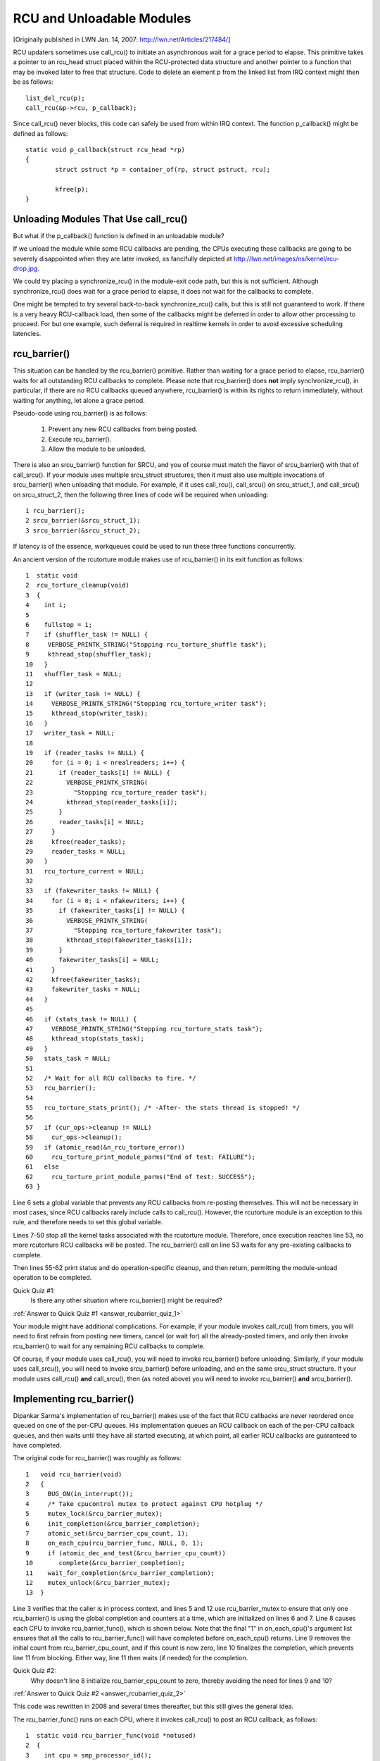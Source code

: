 .. _rcu_barrier:

RCU and Unloadable Modules
==========================

[Originally published in LWN Jan. 14, 2007: http://lwn.net/Articles/217484/]

RCU updaters sometimes use call_rcu() to initiate an asynchronous wait for
a grace period to elapse.  This primitive takes a pointer to an rcu_head
struct placed within the RCU-protected data structure and another pointer
to a function that may be invoked later to free that structure. Code to
delete an element p from the linked list from IRQ context might then be
as follows::

	list_del_rcu(p);
	call_rcu(&p->rcu, p_callback);

Since call_rcu() never blocks, this code can safely be used from within
IRQ context. The function p_callback() might be defined as follows::

	static void p_callback(struct rcu_head *rp)
	{
		struct pstruct *p = container_of(rp, struct pstruct, rcu);

		kfree(p);
	}


Unloading Modules That Use call_rcu()
-------------------------------------

But what if the p_callback() function is defined in an unloadable module?

If we unload the module while some RCU callbacks are pending,
the CPUs executing these callbacks are going to be severely
disappointed when they are later invoked, as fancifully depicted at
http://lwn.net/images/ns/kernel/rcu-drop.jpg.

We could try placing a synchronize_rcu() in the module-exit code path,
but this is not sufficient. Although synchronize_rcu() does wait for a
grace period to elapse, it does not wait for the callbacks to complete.

One might be tempted to try several back-to-back synchronize_rcu()
calls, but this is still not guaranteed to work. If there is a very
heavy RCU-callback load, then some of the callbacks might be deferred in
order to allow other processing to proceed. For but one example, such
deferral is required in realtime kernels in order to avoid excessive
scheduling latencies.


rcu_barrier()
-------------

This situation can be handled by the rcu_barrier() primitive.  Rather
than waiting for a grace period to elapse, rcu_barrier() waits for all
outstanding RCU callbacks to complete.  Please note that rcu_barrier()
does **not** imply synchronize_rcu(), in particular, if there are no RCU
callbacks queued anywhere, rcu_barrier() is within its rights to return
immediately, without waiting for anything, let alone a grace period.

Pseudo-code using rcu_barrier() is as follows:

   1. Prevent any new RCU callbacks from being posted.
   2. Execute rcu_barrier().
   3. Allow the module to be unloaded.

There is also an srcu_barrier() function for SRCU, and you of course
must match the flavor of srcu_barrier() with that of call_srcu().
If your module uses multiple srcu_struct structures, then it must also
use multiple invocations of srcu_barrier() when unloading that module.
For example, if it uses call_rcu(), call_srcu() on srcu_struct_1, and
call_srcu() on srcu_struct_2, then the following three lines of code
will be required when unloading::

 1 rcu_barrier();
 2 srcu_barrier(&srcu_struct_1);
 3 srcu_barrier(&srcu_struct_2);

If latency is of the essence, workqueues could be used to run these
three functions concurrently.

An ancient version of the rcutorture module makes use of rcu_barrier()
in its exit function as follows::

 1  static void
 2  rcu_torture_cleanup(void)
 3  {
 4    int i;
 5
 6    fullstop = 1;
 7    if (shuffler_task != NULL) {
 8     VERBOSE_PRINTK_STRING("Stopping rcu_torture_shuffle task");
 9     kthread_stop(shuffler_task);
 10   }
 11   shuffler_task = NULL;
 12
 13   if (writer_task != NULL) {
 14     VERBOSE_PRINTK_STRING("Stopping rcu_torture_writer task");
 15     kthread_stop(writer_task);
 16   }
 17   writer_task = NULL;
 18
 19   if (reader_tasks != NULL) {
 20     for (i = 0; i < nrealreaders; i++) {
 21       if (reader_tasks[i] != NULL) {
 22         VERBOSE_PRINTK_STRING(
 23           "Stopping rcu_torture_reader task");
 24         kthread_stop(reader_tasks[i]);
 25       }
 26       reader_tasks[i] = NULL;
 27     }
 28     kfree(reader_tasks);
 29     reader_tasks = NULL;
 30   }
 31   rcu_torture_current = NULL;
 32
 33   if (fakewriter_tasks != NULL) {
 34     for (i = 0; i < nfakewriters; i++) {
 35       if (fakewriter_tasks[i] != NULL) {
 36         VERBOSE_PRINTK_STRING(
 37           "Stopping rcu_torture_fakewriter task");
 38         kthread_stop(fakewriter_tasks[i]);
 39       }
 40       fakewriter_tasks[i] = NULL;
 41     }
 42     kfree(fakewriter_tasks);
 43     fakewriter_tasks = NULL;
 44   }
 45
 46   if (stats_task != NULL) {
 47     VERBOSE_PRINTK_STRING("Stopping rcu_torture_stats task");
 48     kthread_stop(stats_task);
 49   }
 50   stats_task = NULL;
 51
 52   /* Wait for all RCU callbacks to fire. */
 53   rcu_barrier();
 54
 55   rcu_torture_stats_print(); /* -After- the stats thread is stopped! */
 56
 57   if (cur_ops->cleanup != NULL)
 58     cur_ops->cleanup();
 59   if (atomic_read(&n_rcu_torture_error))
 60     rcu_torture_print_module_parms("End of test: FAILURE");
 61   else
 62     rcu_torture_print_module_parms("End of test: SUCCESS");
 63 }

Line 6 sets a global variable that prevents any RCU callbacks from
re-posting themselves. This will not be necessary in most cases, since
RCU callbacks rarely include calls to call_rcu(). However, the rcutorture
module is an exception to this rule, and therefore needs to set this
global variable.

Lines 7-50 stop all the kernel tasks associated with the rcutorture
module. Therefore, once execution reaches line 53, no more rcutorture
RCU callbacks will be posted. The rcu_barrier() call on line 53 waits
for any pre-existing callbacks to complete.

Then lines 55-62 print status and do operation-specific cleanup, and
then return, permitting the module-unload operation to be completed.

.. _rcubarrier_quiz_1:

Quick Quiz #1:
	Is there any other situation where rcu_barrier() might
	be required?

:ref:`Answer to Quick Quiz #1 <answer_rcubarrier_quiz_1>`

Your module might have additional complications. For example, if your
module invokes call_rcu() from timers, you will need to first refrain
from posting new timers, cancel (or wait for) all the already-posted
timers, and only then invoke rcu_barrier() to wait for any remaining
RCU callbacks to complete.

Of course, if your module uses call_rcu(), you will need to invoke
rcu_barrier() before unloading.  Similarly, if your module uses
call_srcu(), you will need to invoke srcu_barrier() before unloading,
and on the same srcu_struct structure.  If your module uses call_rcu()
**and** call_srcu(), then (as noted above) you will need to invoke
rcu_barrier() **and** srcu_barrier().


Implementing rcu_barrier()
--------------------------

Dipankar Sarma's implementation of rcu_barrier() makes use of the fact
that RCU callbacks are never reordered once queued on one of the per-CPU
queues. His implementation queues an RCU callback on each of the per-CPU
callback queues, and then waits until they have all started executing, at
which point, all earlier RCU callbacks are guaranteed to have completed.

The original code for rcu_barrier() was roughly as follows::

 1   void rcu_barrier(void)
 2   {
 3     BUG_ON(in_interrupt());
 4     /* Take cpucontrol mutex to protect against CPU hotplug */
 5     mutex_lock(&rcu_barrier_mutex);
 6     init_completion(&rcu_barrier_completion);
 7     atomic_set(&rcu_barrier_cpu_count, 1);
 8     on_each_cpu(rcu_barrier_func, NULL, 0, 1);
 9     if (atomic_dec_and_test(&rcu_barrier_cpu_count))
 10       complete(&rcu_barrier_completion);
 11    wait_for_completion(&rcu_barrier_completion);
 12    mutex_unlock(&rcu_barrier_mutex);
 13  }

Line 3 verifies that the caller is in process context, and lines 5 and 12
use rcu_barrier_mutex to ensure that only one rcu_barrier() is using the
global completion and counters at a time, which are initialized on lines
6 and 7. Line 8 causes each CPU to invoke rcu_barrier_func(), which is
shown below. Note that the final "1" in on_each_cpu()'s argument list
ensures that all the calls to rcu_barrier_func() will have completed
before on_each_cpu() returns. Line 9 removes the initial count from
rcu_barrier_cpu_count, and if this count is now zero, line 10 finalizes
the completion, which prevents line 11 from blocking.  Either way,
line 11 then waits (if needed) for the completion.

.. _rcubarrier_quiz_2:

Quick Quiz #2:
	Why doesn't line 8 initialize rcu_barrier_cpu_count to zero,
	thereby avoiding the need for lines 9 and 10?

:ref:`Answer to Quick Quiz #2 <answer_rcubarrier_quiz_2>`

This code was rewritten in 2008 and several times thereafter, but this
still gives the general idea.

The rcu_barrier_func() runs on each CPU, where it invokes call_rcu()
to post an RCU callback, as follows::

 1  static void rcu_barrier_func(void *notused)
 2  {
 3    int cpu = smp_processor_id();
 4    struct rcu_data *rdp = &per_cpu(rcu_data, cpu);
 5    struct rcu_head *head;
 6
 7    head = &rdp->barrier;
 8    atomic_inc(&rcu_barrier_cpu_count);
 9    call_rcu(head, rcu_barrier_callback);
 10 }

Lines 3 and 4 locate RCU's internal per-CPU rcu_data structure,
which contains the struct rcu_head that needed for the later call to
call_rcu(). Line 7 picks up a pointer to this struct rcu_head, and line
8 increments the global counter. This counter will later be decremented
by the callback. Line 9 then registers the rcu_barrier_callback() on
the current CPU's queue.

The rcu_barrier_callback() function simply atomically decrements the
rcu_barrier_cpu_count variable and finalizes the completion when it
reaches zero, as follows::

 1 static void rcu_barrier_callback(struct rcu_head *notused)
 2 {
 3   if (atomic_dec_and_test(&rcu_barrier_cpu_count))
 4     complete(&rcu_barrier_completion);
 5 }

.. _rcubarrier_quiz_3:

Quick Quiz #3:
	What happens if CPU 0's rcu_barrier_func() executes
	immediately (thus incrementing rcu_barrier_cpu_count to the
	value one), but the other CPU's rcu_barrier_func() invocations
	are delayed for a full grace period? Couldn't this result in
	rcu_barrier() returning prematurely?

:ref:`Answer to Quick Quiz #3 <answer_rcubarrier_quiz_3>`

The current rcu_barrier() implementation is more complex, due to the need
to avoid disturbing idle CPUs (especially on battery-powered systems)
and the need to minimally disturb non-idle CPUs in real-time systems.
In addition, a great many optimizations have been applied.  However,
the code above illustrates the concepts.


rcu_barrier() Summary
---------------------

The rcu_barrier() primitive is used relatively infrequently, since most
code using RCU is in the core kernel rather than in modules. However, if
you are using RCU from an unloadable module, you need to use rcu_barrier()
so that your module may be safely unloaded.


Answers to Quick Quizzes
------------------------

.. _answer_rcubarrier_quiz_1:

Quick Quiz #1:
	Is there any other situation where rcu_barrier() might
	be required?

Answer:
	Interestingly enough, rcu_barrier() was not originally
	implemented for module unloading. Nikita Danilov was using
	RCU in a filesystem, which resulted in a similar situation at
	filesystem-unmount time. Dipankar Sarma coded up rcu_barrier()
	in response, so that Nikita could invoke it during the
	filesystem-unmount process.

	Much later, yours truly hit the RCU module-unload problem when
	implementing rcutorture, and found that rcu_barrier() solves
	this problem as well.

:ref:`Back to Quick Quiz #1 <rcubarrier_quiz_1>`

.. _answer_rcubarrier_quiz_2:

Quick Quiz #2:
	Why doesn't line 8 initialize rcu_barrier_cpu_count to zero,
	thereby avoiding the need for lines 9 and 10?

Answer:
	Suppose that the on_each_cpu() function shown on line 8 was
	delayed, so that CPU 0's rcu_barrier_func() executed and
	the corresponding grace period elapsed, all before CPU 1's
	rcu_barrier_func() started executing.  This would result in
	rcu_barrier_cpu_count being decremented to zero, so that line
	11's wait_for_completion() would return immediately, failing to
	wait for CPU 1's callbacks to be invoked.

	Note that this was not a problem when the rcu_barrier() code
	was first added back in 2005.  This is because on_each_cpu()
	disables preemption, which acted as an RCU read-side critical
	section, thus preventing CPU 0's grace period from completing
	until on_each_cpu() had dealt with all of the CPUs.  However,
	with the advent of preemptible RCU, rcu_barrier() no longer
	waited on nonpreemptible regions of code in preemptible kernels,
	that being the job of the new rcu_barrier_sched() function.

	However, with the RCU flavor consolidation around v4.20, this
	possibility was once again ruled out, because the consolidated
	RCU once again waits on nonpreemptible regions of code.

	Nevertheless, that extra count might still be a good idea.
	Relying on these sort of accidents of implementation can result
	in later surprise bugs when the implementation changes.

:ref:`Back to Quick Quiz #2 <rcubarrier_quiz_2>`

.. _answer_rcubarrier_quiz_3:

Quick Quiz #3:
	What happens if CPU 0's rcu_barrier_func() executes
	immediately (thus incrementing rcu_barrier_cpu_count to the
	value one), but the other CPU's rcu_barrier_func() invocations
	are delayed for a full grace period? Couldn't this result in
	rcu_barrier() returning prematurely?

Answer:
	This cannot happen. The reason is that on_each_cpu() has its last
	argument, the wait flag, set to "1". This flag is passed through
	to smp_call_function() and further to smp_call_function_on_cpu(),
	causing this latter to spin until the cross-CPU invocation of
	rcu_barrier_func() has completed. This by itself would prevent
	a grace period from completing on non-CONFIG_PREEMPTION kernels,
	since each CPU must undergo a context switch (or other quiescent
	state) before the grace period can complete. However, this is
	of no use in CONFIG_PREEMPTION kernels.

	Therefore, on_each_cpu() disables preemption across its call
	to smp_call_function() and also across the local call to
	rcu_barrier_func(). Because recent RCU implementations treat
	preemption-disabled regions of code as RCU read-side critical
	sections, this prevents grace periods from completing. This
	means that all CPUs have executed rcu_barrier_func() before
	the first rcu_barrier_callback() can possibly execute, in turn
	preventing rcu_barrier_cpu_count from prematurely reaching zero.

	But if on_each_cpu() ever decides to forgo disabling preemption,
	as might well happen due to real-time latency considerations,
	initializing rcu_barrier_cpu_count to one will save the day.

:ref:`Back to Quick Quiz #3 <rcubarrier_quiz_3>`
